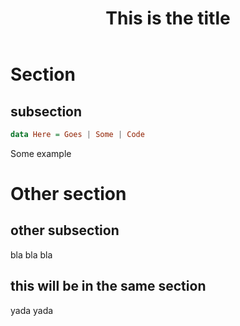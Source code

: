#+TITLE: This is the title
#+OPTIONS: toc:nil num:nil reveal_progress:t reveal_history:t reveal_title_slide:"<h1>%t</h1><br><h3>This&nbsp;is&nbsp;the&nbsp;subtitle</h3>"
#+REVEAL_TRANS: none
#+REVEAL_THEME: beige
#+REVEAL_EXTRA_CSS: ./static/custom.css
#+REVEAL_ROOT: ./static/reveal.js
#+REVEAL_PLUGINS: (highlight classList markdown zoom notes)
#+REVEAL_HIGHLIGHT_CSS: https://cdnjs.cloudflare.com/ajax/libs/highlight.js/9.12.0/styles/solarized-light.min.css

* Section
** subsection

#+BEGIN_SRC haskell
data Here = Goes | Some | Code
#+END_SRC

#+REVEAL: split

#+BEGIN_EXAMPLE python
Some example
#+END_EXAMPLE

* Other section
** other subsection

bla bla bla

** this will be in the same section
   
yada yada


# Local Variables:
# org-hide-emphasis-markers: t
# End:
